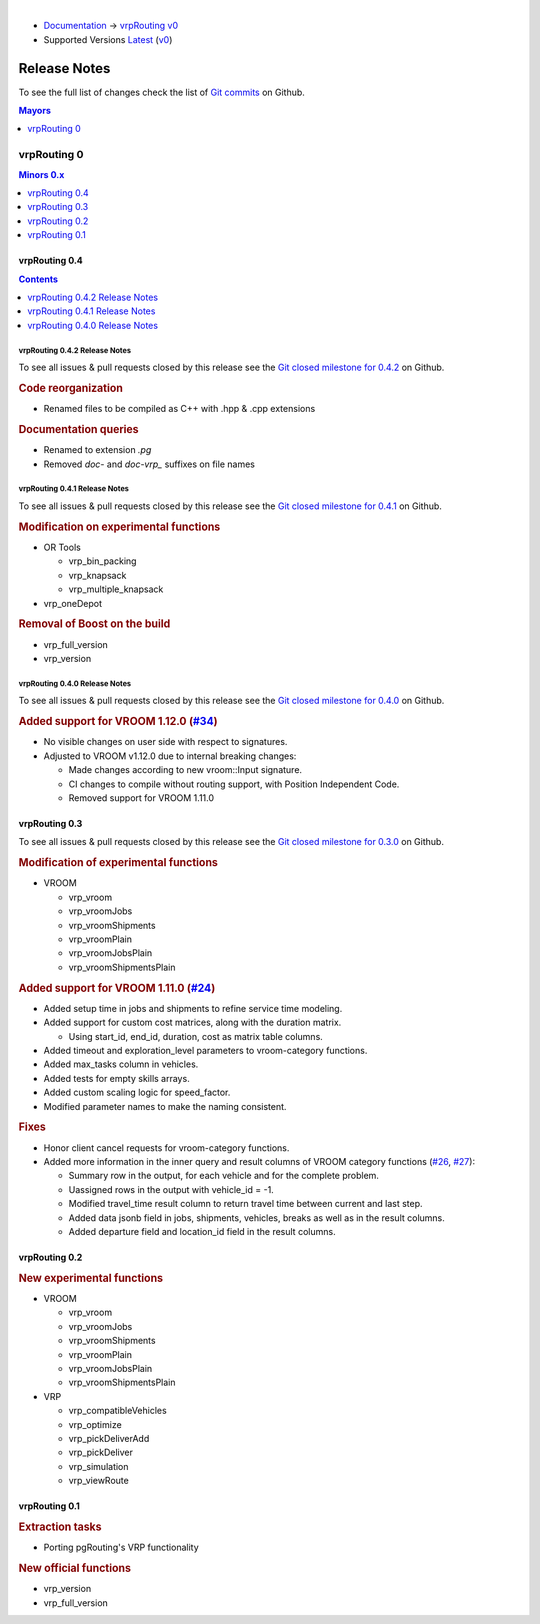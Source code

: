 ..
   ****************************************************************************
    vrpRouting Manual
    Copyright(c) vrpRouting Contributors

    This documentation is licensed under a Creative Commons Attribution-Share
    Alike 3.0 License: https://creativecommons.org/licenses/by-sa/3.0/
   ****************************************************************************

|

* `Documentation <https://vrp.pgrouting.org/>`__ → `vrpRouting v0 <https://vrp.pgrouting.org/v0>`__
* Supported Versions
  `Latest <https://vrp.pgrouting.org/latest/en/release_notes.html>`__
  (`v0 <https://vrp.pgrouting.org/v0/en/release_notes.html>`__)

Release Notes
===============================================================================

To see the full list of changes check the list of `Git commits
<https://github.com/pgRouting/vrprouting/commits>`_ on Github.

.. contents:: Mayors
   :local:
   :depth: 1

vrpRouting 0
*******************************************************************************

.. contents:: Minors 0.x
   :local:
   :depth: 1

vrpRouting 0.4
+++++++++++++++++++++++++++++++++++++++++++++++++++++++++++++++++++++++++++++++

.. contents:: Contents
   :local:
   :depth: 1

vrpRouting 0.4.2 Release Notes
-------------------------------------------------------------------------------

To see all issues & pull requests closed by this release see the
`Git closed milestone for 0.4.2 <https://github.com/pgRouting/vrprouting/issues?utf8=%E2%9C%93&q=milestone%3A%22Release%200.4.2%22>`_
on Github.

.. rubric:: Code reorganization

* Renamed files to be compiled as C++ with .hpp & .cpp extensions


.. rubric:: Documentation queries

* Renamed to extension `.pg`
* Removed `doc-` and `doc-vrp_` suffixes on file names

vrpRouting 0.4.1 Release Notes
-------------------------------------------------------------------------------

To see all issues & pull requests closed by this release see the
`Git closed milestone for 0.4.1 <https://github.com/pgRouting/vrprouting/issues?utf8=%E2%9C%93&q=milestone%3A%22Release%200.4.1%22>`_
on Github.


.. rubric:: Modification on experimental functions

* OR Tools

  * vrp_bin_packing
  * vrp_knapsack
  * vrp_multiple_knapsack

    .. include:: vrp_bin_packing.rst
       :start-after: Version 0.4.1
       :end-before: Version

* vrp_oneDepot

  .. include:: vrp_oneDepot.rst
     :start-after: Version 0.4.1
     :end-before: Version

.. rubric:: Removal of Boost on the build

* vrp_full_version
* vrp_version

  .. include:: vrp_full_version.rst
     :start-after: Version 0.4.1
     :end-before: Version

vrpRouting 0.4.0 Release Notes
-------------------------------------------------------------------------------

To see all issues & pull requests closed by this release see the
`Git closed milestone for 0.4.0 <https://github.com/pgRouting/vrprouting/issues?utf8=%E2%9C%93&q=milestone%3A%22Release%200.4.0%22>`_
on Github.

.. rubric:: Added support for VROOM 1.12.0 (`#34 <https://github.com/pgRouting/vrprouting/issues/34>`_)

- No visible changes on user side with respect to signatures.
- Adjusted to VROOM v1.12.0 due to internal breaking changes:

  - Made changes according to new vroom::Input signature.
  - CI changes to compile without routing support, with Position Independent Code.
  - Removed support for VROOM 1.11.0

vrpRouting 0.3
+++++++++++++++++++++++++++++++++++++++++++++++++++++++++++++++++++++++++++++++

To see all issues & pull requests closed by this release see the
`Git closed milestone for 0.3.0 <https://github.com/pgRouting/vrprouting/issues?utf8=%E2%9C%93&q=milestone%3A%22Release%200.3.0%22>`_
on Github.

.. rubric:: Modification of experimental functions

- VROOM

  - vrp_vroom
  - vrp_vroomJobs
  - vrp_vroomShipments
  - vrp_vroomPlain
  - vrp_vroomJobsPlain
  - vrp_vroomShipmentsPlain

.. rubric:: Added support for VROOM 1.11.0 (`#24 <https://github.com/pgRouting/vrprouting/issues/24>`_)

- Added setup time in jobs and shipments to refine service time modeling.
- Added support for custom cost matrices, along with the duration matrix.

  - Using start_id, end_id, duration, cost as matrix table columns.
- Added timeout and exploration_level parameters to vroom-category functions.
- Added max_tasks column in vehicles.
- Added tests for empty skills arrays.
- Added custom scaling logic for speed_factor.
- Modified parameter names to make the naming consistent.

.. rubric:: Fixes

- Honor client cancel requests for vroom-category functions.
- Added more information in the inner query and result columns of VROOM category functions
  (`#26 <https://github.com/pgRouting/vrprouting/issues/26>`_, `#27 <https://github.com/pgRouting/vrprouting/issues/27>`_):

  - Summary row in the output, for each vehicle and for the complete problem.
  - Uassigned rows in the output with vehicle_id = -1.
  - Modified travel_time result column to return travel time between current and last step.
  - Added data jsonb field in jobs, shipments, vehicles, breaks as well as in the result columns.
  - Added departure field and location_id field in the result columns.

vrpRouting 0.2
+++++++++++++++++++++++++++++++++++++++++++++++++++++++++++++++++++++++++++++++

.. rubric:: New experimental functions

- VROOM

  - vrp_vroom
  - vrp_vroomJobs
  - vrp_vroomShipments
  - vrp_vroomPlain
  - vrp_vroomJobsPlain
  - vrp_vroomShipmentsPlain

- VRP

  - vrp_compatibleVehicles
  - vrp_optimize
  - vrp_pickDeliverAdd
  - vrp_pickDeliver
  - vrp_simulation
  - vrp_viewRoute

vrpRouting 0.1
+++++++++++++++++++++++++++++++++++++++++++++++++++++++++++++++++++++++++++++++

.. rubric:: Extraction tasks

- Porting pgRouting's VRP functionality

.. rubric:: New official functions

* vrp_version
* vrp_full_version
